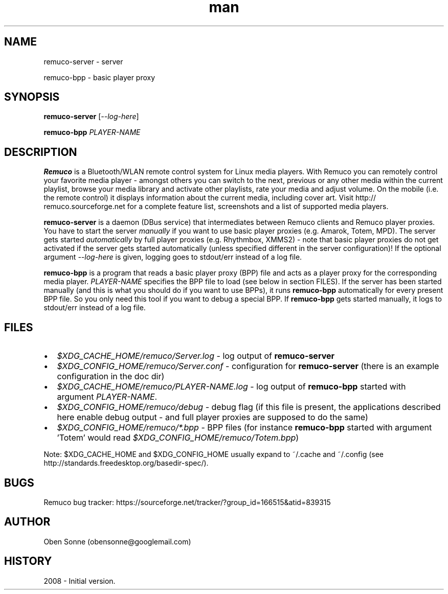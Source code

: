 .TH man 1 "24 April 2008" "1.0" "Remuco"
.SH NAME
remuco-server \- server
.P
remuco-bpp \- basic player proxy
.SH SYNOPSIS
.\" Syntax goes here. 
.B remuco-server
[\fI--log-here\fR]
.P
.B remuco-bpp
\fIPLAYER-NAME\fR
.SH DESCRIPTION
.B Remuco
is a Bluetooth/WLAN remote control system for Linux media players. With
Remuco you can remotely control your favorite media player - amongst others you
can switch to the next, previous or any other media within the current
playlist, browse your media library and activate other playlists, rate your
media and adjust volume. On the mobile (i.e. the remote control) it displays
information about the current media, including cover art. Visit http://
remuco.sourceforge.net for a complete feature list, screenshots and a list of
supported media players.
.P
.B remuco-server
is a daemon (DBus service) that intermediates between Remuco clients and Remuco
player proxies. You have to start the server \fImanually\fR if you want to use
basic player proxies (e.g. Amarok, Totem, MPD). The server gets started
\fIautomatically\fR by full player proxies (e.g. Rhythmbox, XMMS2) - note that
basic player proxies do not get activated if the server gets started
automatically (unless specified different in the server configuration)!
If the optional argument \fI--log-here\fR is given, logging goes
to stdout/err instead of a log file.
.P
.B remuco-bpp
is a program that reads a basic player proxy (BPP) file and acts as a
player proxy for the corresponding media player. \fIPLAYER-NAME\fR specifies
the BPP file to load (see below in section FILES). If the server has been
started manually (and this is what you should do if you want to use BPPs), it
runs
.B remuco-bpp
automatically for every present BPP file. So you only need this tool if you want
to debug a special BPP. If 
.B remuco-bpp
gets started manually, it logs to stdout/err instead of a log file.
.SH FILES
.IP \(bu 2 
.I $XDG_CACHE_HOME/remuco/Server.log
\- log output of
.B remuco-server
.IP \(bu 2 
.I $XDG_CONFIG_HOME/remuco/Server.conf
\- configuration for
.B remuco-server
(there is an example configuration in the doc dir)
.IP \(bu 2 
.I $XDG_CACHE_HOME/remuco/PLAYER-NAME.log
\- log output of
.B remuco-bpp
started with argument \fIPLAYER-NAME\fR.
.IP \(bu 2 
.I $XDG_CONFIG_HOME/remuco/debug
\- debug flag (if this file is present, the applications described here
enable debug output - and full player proxies are supposed to do the same)
.P
.IP \(bu 2 
.I $XDG_CONFIG_HOME/remuco/*.bpp
\- BPP files (for instance
.B remuco-bpp
started with argument 'Totem' would read
\fI$XDG_CONFIG_HOME/remuco/Totem.bpp\fR)
.P
Note: $XDG_CACHE_HOME and $XDG_CONFIG_HOME usually expand to ~/.cache and ~/.config
(see http://standards.freedesktop.org/basedir-spec/).
.SH BUGS
Remuco bug tracker: https://sourceforge.net/tracker/?group_id=166515&atid=839315 
.SH AUTHOR
.nf
Oben Sonne (obensonne@googlemail.com)
.fi
.SH HISTORY
2008 \- Initial version.
